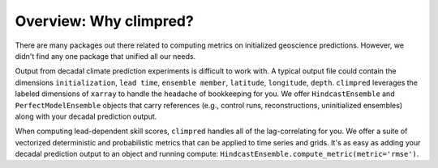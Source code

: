 Overview: Why climpred?
=======================

There are many packages out there related to computing metrics on initialized geoscience predictions. However, we didn't find any one package that unified all our needs.

Output from decadal climate prediction experiments is difficult to work with. A typical output file could contain the dimensions ``initialization``, ``lead time``, ``ensemble member``, ``latitude``, ``longitude``, ``depth``. ``climpred`` leverages the labeled dimensions of ``xarray`` to handle the headache of bookkeeping for you. We offer ``HindcastEnsemble`` and ``PerfectModelEnsemble`` objects that carry references (e.g., control runs, reconstructions, uninitialized ensembles) along with your decadal prediction output.

When computing lead-dependent skill scores, ``climpred`` handles all of the lag-correlating for you. We offer a suite of vectorized deterministic and probabilistic metrics that can be applied to time series and grids. It's as easy as adding your decadal prediction output to an object and running compute: ``HindcastEnsemble.compute_metric(metric='rmse')``.
